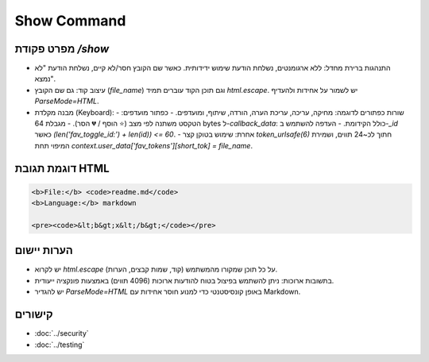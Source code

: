 Show Command
============

מפרט פקודת `/show`
--------------------

- התנהגות ברירת מחדל: ללא ארגומנטים, נשלחת הודעת שימוש ידידותית. כאשר שם הקובץ חסר/לא קיים, נשלחת הודעת "לא נמצא".
- עיצוב קוד: גם שם הקובץ (`file_name`) וגם תוכן הקוד עוברים תמיד `html.escape`. יש לשמור על אחידות ולהעדיף `ParseMode=HTML`.
- מבנה מקלדת (Keyboard):
  - שורות כפתורים לדוגמה: מחיקה, עריכה, עריכת הערה, הורדה, שיתוף, ומועדפים.
  - כפתור מועדפים: הטקסט משתנה לפי מצב (⭐ הוסף / 💔 הסר).
  - מגבלת 64 bytes ל-`callback_data`: כולל הקידומת.
  - העדפה להשתמש ב-`_id` כאשר `(len('fav_toggle_id:') + len(id)) <= 60`.
  - אחרת: שימוש בטוקן קצר `token_urlsafe(6)` חתוך לכ~24 תווים, ושמירת המיפוי תחת `context.user_data['fav_tokens'][short_tok] = file_name`.

דוגמת תגובת HTML
-----------------

.. code-block:: html

   <b>File:</b> <code>readme.md</code>
   <b>Language:</b> markdown

   <pre><code>&lt;b&gt;x&lt;/b&gt;</code></pre>

הערות יישום
------------

- יש לקרוא `html.escape` על כל תוכן שמקורו מהמשתמש (קוד, שמות קבצים, הערות).
- בתשובות ארוכות: ניתן להשתמש בפיצול בטוח להודעות ארוכות (4096 תווים) באמצעות פונקציה ייעודית.
- יש להגדיר `ParseMode=HTML` באופן קונסיסטנטי כדי למנוע חוסר אחידות עם Markdown.

קישורים
-------

- :doc:`../security`
- :doc:`../testing`
